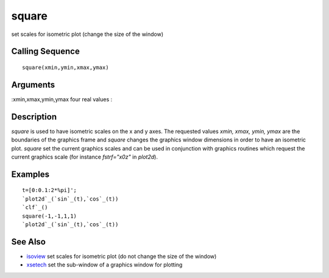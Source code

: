 


square
======

set scales for isometric plot (change the size of the window)



Calling Sequence
~~~~~~~~~~~~~~~~


::

    square(xmin,ymin,xmax,ymax)




Arguments
~~~~~~~~~

:xmin,xmax,ymin,ymax four real values
:



Description
~~~~~~~~~~~

`square` is used to have isometric scales on the x and y axes. The
requested values `xmin, xmax, ymin, ymax` are the boundaries of the
graphics frame and `square` changes the graphics window dimensions in
order to have an isometric plot. `square` set the current graphics
scales and can be used in conjunction with graphics routines which
request the current graphics scale (for instance `fstrf="x0z"` in
`plot2d`).



Examples
~~~~~~~~


::

    t=[0:0.1:2*%pi]';
    `plot2d`_(`sin`_(t),`cos`_(t))
    `clf`_()
    square(-1,-1,1,1)
    `plot2d`_(`sin`_(t),`cos`_(t))




See Also
~~~~~~~~


+ `isoview`_ set scales for isometric plot (do not change the size of
  the window)
+ `xsetech`_ set the sub-window of a graphics window for plotting


.. _isoview: isoview.html
.. _xsetech: xsetech.html


